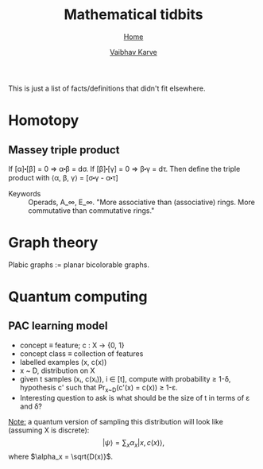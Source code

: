 #+title: Mathematical tidbits
#+author: [[file:../index.html][Vaibhav Karve]]
#+options: toc:1
#+HTML_HEAD: <link rel="stylesheet" type="text/css" href="../css/stylesheet.css" />
#+subtitle: [[../index.html][Home]]

This is just a list of facts/definitions that didn't fit elsewhere.


* Homotopy
** Massey triple product
 If [α]⬝[β] = 0 ⇒ α⬝β = dσ.
 If [β]⬝[γ] = 0 ⇒ β⬝γ = dτ.
 Then define the triple product with
 ⟨α, β, γ⟩ = [σ⬝γ - α⬝τ]

- Keywords :: Operads, A_∞, E_∞. "More associative than (associative)
              rings. More commutative than commutative rings."

* Graph theory
Plabic graphs := planar bicolorable graphs.

* Quantum computing
** PAC learning model
- concept ≡ feature; c : X → {0, 1}
- concept class ≡ collection of features
- labelled examples (x, c(x))
- x ~ D, distribution on X
- given t samples (xᵢ, c(xᵢ)), i ∈ [t], compute with probability ≥
  1-δ, hypothesis c' such that Pr_{x~D}(c'(x) = c(x)) ≥ 1-ε.
- Interesting question to ask is what should be the size of t in terms
  of ε and δ?

_Note:_ a quantum version of sampling this distribution will look
like (assuming X is discrete):
$$|ψ\rangle = \sum_x \alpha_x |x, c(x)\rangle,$$
where $\alpha_x = \sqrt{D(x)}$.

